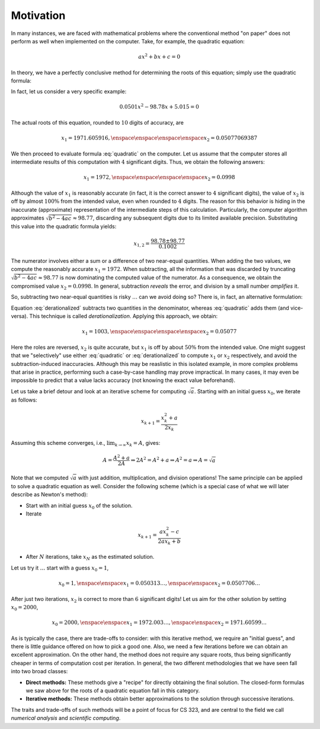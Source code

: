 Motivation
----------

In many instances, we are faced with mathematical problems where the conventional
method "on paper" does not perform as well when implemented on the computer.
Take, for example, the quadratic equation:

.. math::
    ax^2 + bx + c = 0

In theory, we have a perfectly conclusive method for determining the roots of
this equation; simply use the quadratic formula:

.. math::
    x_{1,2} = \frac{-b\pm\sqrt{b^2-4ac}}{2a}
    :label: quadratic

In fact, let us consider a very specific example:

.. math::
    0.0501x^2 -98.78x +5.015 = 0

The actual roots of this equation, rounded to :math:`10` digits of accuracy, are

.. math::
    x_1 = 1971.605916, \enspace\enspace\enspace\enspace x_2 = 0.05077069387

We then proceed to evaluate formula :eq:`quadratic` on the computer. Let us assume
that the computer stores all intermediate results of this computation with
:math:`4` significant digits. Thus, we obtain the following answers:

.. math::
    x_1=1972, \enspace\enspace\enspace\enspace x_2=0.0998

Although the value of :math:`x_1` is reasonably accurate (in fact, it is the
correct answer to :math:`4` significant digits), the value of :math:`x_2` is off
by almost :math:`100\%` from the intended value, even when rounded to :math:`4`
digits. The reason for this behavior is hiding in the inaccurate (approximate)
representation of the intermediate steps of this calculation. Particularly, the
computer algorithm approximates :math:`\sqrt{b^2-4ac}\approx 98.77`, discarding
any subsequent digits due to its limited available precision. Substituting this
value into the quadratic formula yields:

.. math::
    x_{1,2} = \frac{98.78\pm 98.77}{0.1002}

The numerator involves either a sum or a difference of two near-equal
quantities. When adding the two values, we compute the reasonably accurate
:math:`x_1=1972`. When subtracting, all the information that was discarded by
truncating :math:`\sqrt{b^2-4ac}\approx 98.77` is now dominating the computed
value of the numerator. As a consequence, we obtain the compromised value
:math:`x_2=0.0998`. In general, subtraction *reveals* the error, and division by
a small number *amplifies* it.

So, subtracting two near-equal quantities is risky :math:`\ldots` can we avoid
doing so? There is, in fact, an alternative formulation:

.. math::
    x_{1,2} &=& \frac{(-b\pm\sqrt{b^2-4ac})(-b\mp\sqrt{b^2-4ac})}{2a(-b\mp\sqrt{b^2-4ac})} \\
            &=& \frac{b^2-(b^2-4ac)}{2a(-b\mp\sqrt{b^2-4ac})} = \frac{4ac}{2a(-b\mp\sqrt{b^2-4ac})} \\
            &=& \frac{2c}{-b\mp\sqrt{b^2-4ac}}
    :label: derationalized

Equation :eq:`derationalized` subtracts two quantities in the denominator,
whereas :eq:`quadratic` adds them (and vice-versa). This technique is called
*derationalization*. Applying this approach, we obtain:

.. math::
    x_1 = 1003, \enspace\enspace\enspace\enspace x_2=0.05077

Here the roles are reversed, :math:`x_2` is quite accurate, but :math:`x_1` is
off by about :math:`50\%` from the intended value. One might suggest that we
"selectively" use either :eq:`quadratic` or :eq:`derationalized` to compute
:math:`x_1` or :math:`x_2` respectively, and avoid the subtraction-induced
inaccuracies. Although this may be reaslistic in this isolated example, in more
complex problems that arise in practice, performing such a case-by-case handling
may prove impractical. In many cases, it may even be impossible to predict that
a value lacks accuracy (not knowing the exact value beforehand).

Let us take a brief detour and look at an iterative scheme for computing
:math:`\sqrt{a}`. Starting with an initial guess :math:`x_0`, we iterate as
follows:

.. math::
    x_{k+1} = \frac{x_k^2+a}{2x_k}

Assuming this scheme converges, i.e., :math:`\lim_{k\rightarrow\infty} x_k=A`,
gives:

.. math::
    A = \frac{A^2+a}{2A} \Rightarrow 2A^2=A^2+a \Rightarrow A^2=a \Rightarrow A=\sqrt{a}

Note that we computed :math:`\sqrt{a}` with just addition, multiplication, and
division operations! The same principle can be applied to solve a quadratic
equation as well. Consider the following scheme (which is a special case of what
we will later describe as Newton's method):

* Start with an initial guess :math:`x_0` of the solution.
* Iterate

.. math:: x_{k+1} = \frac{ax_k^2-c}{2ax_k+b}

* After :math:`N` iterations, take :math:`x_N` as the estimated solution.

Let us try it :math:`\ldots` start with a guess :math:`x_0=1`,

.. math::
    x_0=1, \enspace\enspace x_1=0.050313\ldots, \enspace\enspace x_2=0.0507706\ldots

After just two iterations, :math:`x_2` is correct to more than :math:`6`
significant digits! Let us aim for the other solution by setting :math:`x_0=2000`,

.. math::
    x_0=2000, \enspace\enspace x_1=1972.003\ldots, \enspace\enspace x_2=1971.60599\ldots

As is typically the case, there are trade-offs to consider: with this iterative
method, we require an "initial guess", and there is little guidance offered on
how to pick a good one. Also, we need a few iterations before we can obtain an
excellent approximation. On the other hand, the method does not require any
square roots, thus being significantly cheaper in terms of computation cost per
iteration. In general, the two different methodologies that we have seen fall
into two broad classes:

* **Direct methods:** These methods give a "recipe" for directly obtaining the
  final solution. The closed-form formulas we saw above for the roots of a
  quadratic equation fall in this category.
* **Iterative methods:** These methods obtain better approximations to the
  solution through successive iterations.

The traits and trade-offs of such methods will be a point of focus for CS 323,
and are central to the field we call *numerical analysis* and *scientific
computing*.
